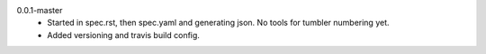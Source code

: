 0.0.1-master
  - Started in spec.rst, then spec.yaml and generating json.
    No tools for tumbler numbering yet.
  - Added versioning and travis build config.
